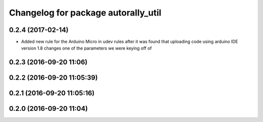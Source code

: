 ^^^^^^^^^^^^^^^^^^^^^^^^^^^^^^^^^^^^
Changelog for package autorally_util
^^^^^^^^^^^^^^^^^^^^^^^^^^^^^^^^^^^^

0.2.4 (2017-02-14)
------------------
* Added new rule for the Arduino Micro in udev rules after it was found that uploading code using arduino IDE version 1.8 changes one of the parameters we were keying off of

0.2.3 (2016-09-20 11:06)
------------------------

0.2.2 (2016-09-20 11:05:39)
---------------------------

0.2.1 (2016-09-20 11:05:16)
---------------------------

0.2.0 (2016-09-20 11:04)
------------------------
